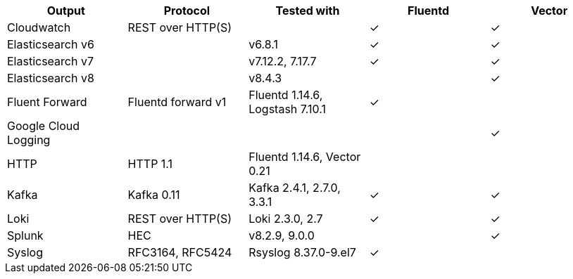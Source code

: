 // Text snippet included in the following assemblies:
//
//
// Text snippet included in the following modules:
//
//
:_mod-docs-content-type: SNIPPET

[options="header"]
|====================================================================================================
| Output                | Protocol           | Tested with                      | Fluentd  | Vector
| Cloudwatch            | REST over HTTP(S)  |                                  | &#10003; | &#10003;
| Elasticsearch v6      |                    | v6.8.1                           | &#10003; | &#10003;
| Elasticsearch v7      |                    | v7.12.2, 7.17.7                  | &#10003; | &#10003;
| Elasticsearch v8      |                    | v8.4.3                           |          | &#10003;
| Fluent Forward        | Fluentd forward v1 | Fluentd 1.14.6, Logstash 7.10.1  | &#10003; |
| Google Cloud Logging  |                    |                                  |          | &#10003;
| HTTP                  | HTTP 1.1           | Fluentd 1.14.6, Vector 0.21      |          |
| Kafka                 | Kafka 0.11         | Kafka 2.4.1, 2.7.0, 3.3.1        | &#10003; | &#10003;
| Loki                  | REST over HTTP(S)  | Loki 2.3.0, 2.7                       | &#10003; | &#10003;
| Splunk                | HEC                | v8.2.9, 9.0.0                    |          | &#10003;
| Syslog                | RFC3164, RFC5424   | Rsyslog 8.37.0-9.el7             | &#10003; |
|====================================================================================================
